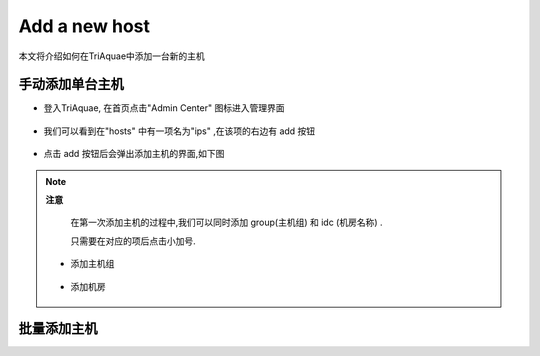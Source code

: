 Add a new host
=====================

本文将介绍如何在TriAquae中添加一台新的主机


手动添加单台主机
----------------------

* 登入TriAquae, 在首页点击"Admin Center" 图标进入管理界面

	
	.. image:: images/addhost1.png
	   :scale: 60 %


* 我们可以看到在"hosts" 中有一项名为"ips" ,在该项的右边有 add 按钮


	.. image:: images/addhost2.png
	   :scale: 60 %


* 点击 add 按钮后会弹出添加主机的界面,如下图

	 .. image:: images/addips.png
	    :scale: 60 %


.. note:: **注意**

	在第一次添加主机的过程中,我们可以同时添加 group(主机组) 和 idc (机房名称) .

	只需要在对应的项后点击小加号.

 * 添加主机组

	.. image:: images/addgroup.png
           :scale: 60 %


 * 添加机房

	.. image:: images/addidc.png
           :scale: 60 %
  

批量添加主机
-------------------



